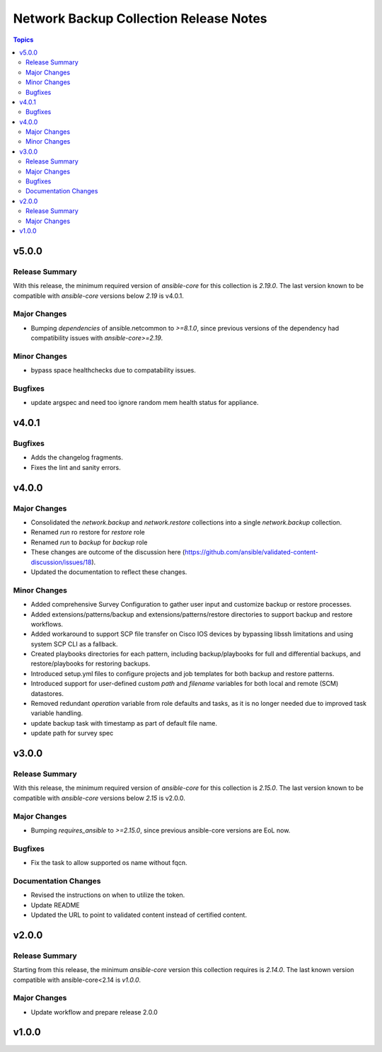 =======================================
Network Backup Collection Release Notes
=======================================

.. contents:: Topics

v5.0.0
======

Release Summary
---------------

With this release, the minimum required version of `ansible-core` for this collection is `2.19.0`. The last version known to be compatible with `ansible-core` versions below `2.19` is v4.0.1.

Major Changes
-------------

- Bumping `dependencies` of ansible.netcommon to `>=8.1.0`, since previous versions of the dependency had compatibility issues with `ansible-core>=2.19`.

Minor Changes
-------------

- bypass space healthchecks due to compatability issues.

Bugfixes
--------

- update argspec and need too ignore random mem health status for appliance.

v4.0.1
======

Bugfixes
--------

- Adds the changelog fragments.
- Fixes the lint and sanity errors.

v4.0.0
======

Major Changes
-------------

- Consolidated the `network.backup` and `network.restore` collections into a single `network.backup` collection.
- Renamed `run` ro restore for `restore` role
- Renamed `run` to `backup` for `backup` role
- These changes are outcome of the discussion here (https://github.com/ansible/validated-content-discussion/issues/18).
- Updated the documentation to reflect these changes.

Minor Changes
-------------

- Added comprehensive Survey Configuration to gather user input and customize backup or restore processes.
- Added extensions/patterns/backup and extensions/patterns/restore directories to support backup and restore workflows.
- Added workaround to support SCP file transfer on Cisco IOS devices by bypassing libssh limitations and using system SCP CLI as a fallback.
- Created playbooks directories for each pattern, including backup/playbooks for full and differential backups, and restore/playbooks for restoring backups.
- Introduced setup.yml files to configure projects and job templates for both backup and restore patterns.
- Introduced support for user-defined custom `path` and `filename` variables for both local and remote (SCM) datastores.
- Removed redundant `operation` variable from role defaults and tasks, as it is no longer needed due to improved task variable handling.
- update backup task with timestamp as part of default file name.
- update path for survey spec

v3.0.0
======

Release Summary
---------------

With this release, the minimum required version of `ansible-core` for this collection is `2.15.0`. The last version known to be compatible with `ansible-core` versions below `2.15` is v2.0.0.

Major Changes
-------------

- Bumping `requires_ansible` to `>=2.15.0`, since previous ansible-core versions are EoL now.

Bugfixes
--------

- Fix the task to allow supported os name without fqcn.

Documentation Changes
---------------------

- Revised the instructions on when to utilize the token.
- Update README
- Updated the URL to point to validated content instead of certified content.

v2.0.0
======

Release Summary
---------------

Starting from this release, the minimum `ansible-core` version this collection requires is `2.14.0`. The last known version compatible with ansible-core<2.14 is `v1.0.0`.

Major Changes
-------------

- Update workflow and prepare release 2.0.0

v1.0.0
======

